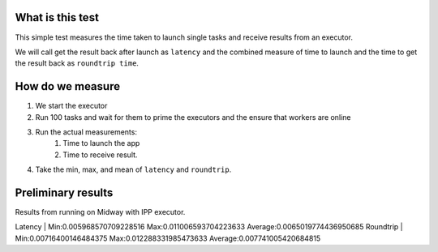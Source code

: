 What is this test
=================

This simple test measures the time taken to launch single tasks and receive results from an executor.

We will call get the result back after launch as ``latency`` and the combined measure of time to launch
and the time to get the result back as ``roundtrip time``.


How do we measure
=================

1. We start the executor
2. Run 100 tasks and wait for them to prime the executors and the ensure that workers are online
3. Run the actual measurements:
     1) Time to launch the app
     2) Time to receive result.

4. Take the min, max, and mean of ``latency`` and ``roundtrip``.


Preliminary results
==================

Results from running on Midway with IPP executor.

Latency   |   Min:0.005968570709228516 Max:0.011006593704223633 Average:0.0065019774436950685
Roundtrip |   Min:0.00716400146484375  Max:0.012288331985473633 Average:0.007741005420684815
